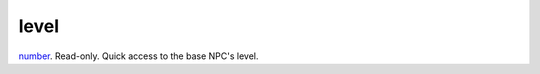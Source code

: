 level
====================================================================================================

`number`_. Read-only. Quick access to the base NPC's level.

.. _`number`: ../../../lua/type/number.html
